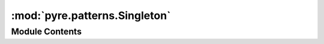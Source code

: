 :mod:`pyre.patterns.Singleton`
==============================

.. py:module:: pyre.patterns.Singleton


Module Contents
---------------

.. py:class:: Singleton

   Bases: :class:`pyre.patterns.AbstractMetaclass.AbstractMetaclass`

   Provide support for classes that create and manage a single instance

   Adapted from Michele Simionato's implementation

   .. method:: __call__(cls, **kwds)


      Build and return the singleton instance every time the constructor is called



